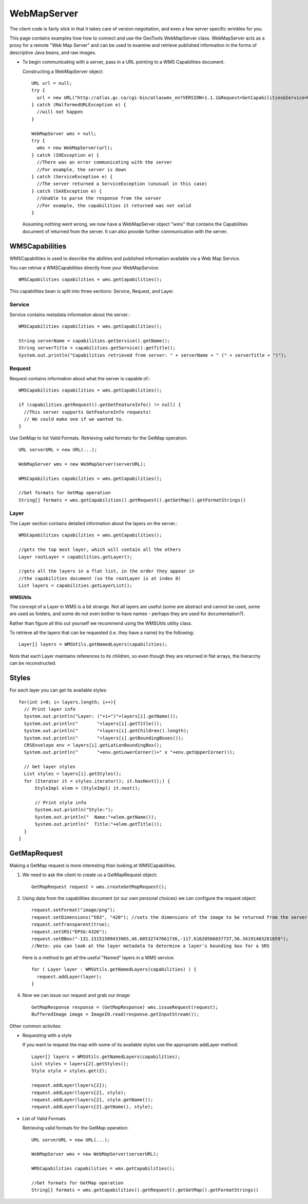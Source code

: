 WebMapServer
------------

The client code is fairly slick in that it takes care of version negotiation, and even a few server specific wrinkles for you.

This page contains examples how how to connect and use the GeoTools WebMapServer class. WebMapServer acts as a proxy for a remote "Web Map Server" and can be used to examine and retrieve published information in the forms of descriptive Java beans, and raw images.

* To begin communicating with a server, pass in a URL pointing to a WMS Capabilities document.
  
  Constructing a WebMapServer object::
    
    URL url = null;
    try {
      url = new URL("http://atlas.gc.ca/cgi-bin/atlaswms_en?VERSION=1.1.1&Request=GetCapabilities&Service=WMS");
    } catch (MalformedURLException e) {
      //will not happen
    }
    
    WebMapServer wms = null;
    try {
      wms = new WebMapServer(url);
    } catch (IOException e) {
      //There was an error communicating with the server
      //For example, the server is down
    } catch (ServiceException e) {
      //The server returned a ServiceException (unusual in this case)
    } catch (SAXException e) {
      //Unable to parse the response from the server
      //For example, the capabilities it returned was not valid
    }
  
  Assuming nothing went wrong, we now have a WebMapServer object "wms"
  that contains the Capabilities document of returned from the server. It
  can also provide further communication with the server.

WMSCapabilities
^^^^^^^^^^^^^^^

WMSCapabilities is used to describe the abilities and published information available via a Web Map Service.

You can retrive a WMSCapabilities directly from your WebMapService::
  
  WMSCapabilities capabilities = wms.getCapabilities();

This capabilities bean is split into three sections: Service, Request, and Layer.

Service
'''''''

Service contains metadata information about the server.::
  
  WMSCapabilities capabilities = wms.getCapabilities();
  
  String serverName = capabilities.getService().getName();
  String serverTitle = capabilities.getService().getTitle();
  System.out.println("Capabilities retrieved from server: " + serverName + " (" + serverTitle + ")");

Request
'''''''

Request contains information about what the server is capable of.::
  
  WMSCapabilities capabilities = wms.getCapabilities();
  
  if (capabilities.getRequest().getGetFeatureInfo() != null) {
    //This server supports GetFeatureInfo requests!
    // We could make one if we wanted to.
  }

Use GetMap to list Valid Formats. Retrieving valid formats for the GetMap operation::
  
  URL serverURL = new URL(...);
  
  WebMapServer wms = new WebMapServer(serverURL);
  
  WMSCapabilities capabilities = wms.getCapabilities();
  
  //Get formats for GetMap operation
  String[] formats = wms.getCapabilities().getRequest().getGetMap().getFormatStrings()

Layer
'''''

The Layer section contains detailed information about the layers on the server.::
  
  WMSCapabilities capabilities = wms.getCapabilities();
  
  //gets the top most layer, which will contain all the others
  Layer rootLayer = capabilities.getLayer();
  
  //gets all the layers in a flat list, in the order they appear in
  //the capabilities document (so the rootLayer is at index 0)
  List layers = capabilities.getLayerList();

**WMSUtils**

The concept of a Layer in WMS is a bit strange. Not all layers are useful (some are abstract and cannot be used, some are used as folders, and some do not even bother to have names - perhaps they are used for documentation?).

Rather than figure all this out yourself we recommend using the WMSUtils utility class.

To retrieve all the layers that can be requested (i.e. they have a name) try the following::
  
  Layer[] layers = WMSUtils.getNamedLayers(capabilities);

Note that each Layer maintains references to its children, so even though they are returned in flat arrays, the hierarchy can be reconstructed.

Styles
^^^^^^

For each layer you can get its available styles::
  
  for(int i=0; i< layers.length; i++){
    // Print layer info
    System.out.println("Layer: ("+i+")"+layers[i].getName());
    System.out.println("       "+layers[i].getTitle());
    System.out.println("       "+layers[i].getChildren().length);
    System.out.println("       "+layers[i].getBoundingBoxes());
    CRSEnvelope env = layers[i].getLatLonBoundingBox();
    System.out.println("       "+env.getLowerCorner()+" x "+env.getUpperCorner());       
 
    // Get layer styles
    List styles = layers[i].getStyles();
    for (Iterator it = styles.iterator(); it.hasNext();) {
        StyleImpl elem = (StyleImpl) it.next();                 

        // Print style info
        System.out.println("Style:");
        System.out.println("  Name:"+elem.getName());
        System.out.println("  Title:"+elem.getTitle());
    }                  
  }

GetMapRequest
^^^^^^^^^^^^^

Making a GetMap request is more interesting than looking at WMSCapabilities.

1. We need to ask the client to create us a GetMapRequest object::
     
     GetMapRequest request = wms.createGetMapRequest();

2. Using data from the capabilities document (or our own personal choices) we can configure the request object::
     
     request.setFormat("image/png");
     request.setDimensions("583", "420"); //sets the dimensions of the image to be returned from the server
     request.setTransparent(true);
     request.setSRS("EPSG:4326");
     request.setBBox("-131.13151509433965,46.60532747661736,-117.61620566037737,56.34191403281659");
     //Note: you can look at the layer metadata to determine a layer's bounding box for a SRS
   
   Here is a method to get all the useful "Named" layers in a WMS service::
     
     for ( Layer layer : WMSUtils.getNamedLayers(capabilities) ) {
       request.addLayer(layer);
     }

4. Now we can issue our request and grab our image::
     
     GetMapResponse response = (GetMapResponse) wms.issueRequest(request);
     BufferedImage image = ImageIO.read(response.getInputStream());

Other common activites:

* Requesting with a style
  
  If you want to request the map with some of its available styles use the appropriate addLayer method::
     
     Layer[] layers = WMSUtils.getNamedLayers(capabilities);
     List styles = layers[2].getStyles();
     Style style = styles.get(2);
     
     request.addLayer(layers[2]);
     request.addLayer(layers[2], style);
     request.addLayer(layers[2], style.getName());
     request.addLayer(layers[2].getName(), style);

* List of Valid Formats
  
  Retrieving valid formats for the GetMap operation::
     
     URL serverURL = new URL(...);
     
     WebMapServer wms = new WebMapServer(serverURL);
     
     WMSCapabilities capabilities = wms.getCapabilities();
     
     //Get formats for GetMap operation
     String[] formats = wms.getCapabilities().getRequest().getGetMap().getFormatStrings()
